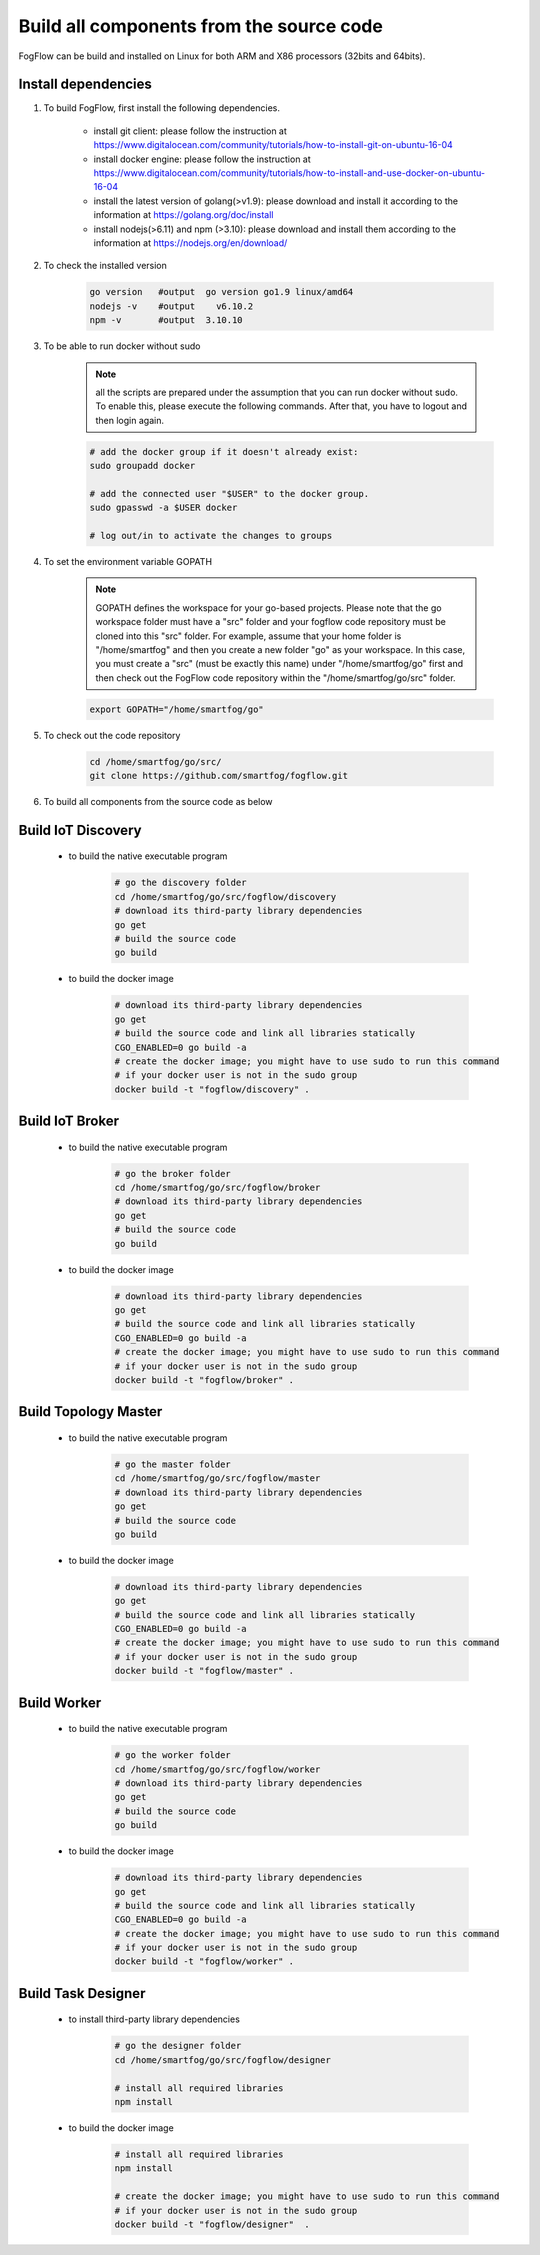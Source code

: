 Build all components from the source code
=========================================

FogFlow can be build and installed on Linux for both ARM and X86 processors (32bits and 64bits). 

Install dependencies
--------------------

#. To build FogFlow, first install the following dependencies.

	- install git client: please follow the instruction at https://www.digitalocean.com/community/tutorials/how-to-install-git-on-ubuntu-16-04
	
	- install docker engine: please follow the instruction at https://www.digitalocean.com/community/tutorials/how-to-install-and-use-docker-on-ubuntu-16-04

	- install the latest version of golang(>v1.9): please download and install it according to the information at https://golang.org/doc/install

	- install nodejs(>6.11) and npm (>3.10): please download and install them according to the information at https://nodejs.org/en/download/


#. To check the installed version


	.. code-block:: bash

		go version   #output  go version go1.9 linux/amd64 
  		nodejs -v    #output 	v6.10.2
  		npm -v       #output  3.10.10

#. To be able to run docker without sudo


	.. note:: all the scripts are prepared under the assumption that you can run docker without sudo. To enable this, please execute the following 
	   commands. After that, you have to logout and then login again.

	.. code-block:: bash	

		# add the docker group if it doesn't already exist:
		sudo groupadd docker
		
		# add the connected user "$USER" to the docker group.
		sudo gpasswd -a $USER docker
		
		# log out/in to activate the changes to groups


#. To set the environment variable GOPATH


	.. note:: GOPATH defines the workspace for your go-based projects. Please note that the go workspace folder must have a "src" folder and your fogflow code repository must be cloned into this "src" folder. 
		For example, assume that your home folder is "/home/smartfog" and then you create a new folder "go" as your workspace. 
		In this case, you must create a "src" (must be exactly this name) under "/home/smartfog/go" first 
		and then check out the FogFlow code repository within the "/home/smartfog/go/src" folder.

	.. code-block:: bash	

		export GOPATH="/home/smartfog/go"


#. To check out the code repository

	.. code-block:: bash	
		
		cd /home/smartfog/go/src/	
		git clone https://github.com/smartfog/fogflow.git
		
		
#. To build all components from the source code as below


Build IoT Discovery
------------------------

	- to build the native executable program
	
		.. code-block:: bash	
			
			# go the discovery folder
			cd /home/smartfog/go/src/fogflow/discovery
			# download its third-party library dependencies
			go get
			# build the source code
			go build
	
	- to build the docker image

		.. code-block:: bash			
		
			# download its third-party library dependencies
			go get
			# build the source code and link all libraries statically
			CGO_ENABLED=0 go build -a
			# create the docker image; you might have to use sudo to run this command 
			# if your docker user is not in the sudo group
			docker build -t "fogflow/discovery" .			
		
			
Build IoT Broker
--------------------------

	- to build the native executable program
	
		.. code-block:: bash	
			
			# go the broker folder
			cd /home/smartfog/go/src/fogflow/broker
			# download its third-party library dependencies
			go get
			# build the source code
			go build
	
	- to build the docker image
		
		.. code-block:: bash			
				
			# download its third-party library dependencies
			go get
			# build the source code and link all libraries statically
			CGO_ENABLED=0 go build -a
			# create the docker image; you might have to use sudo to run this command 
			# if your docker user is not in the sudo group
			docker build -t "fogflow/broker" .			



Build Topology Master
--------------------------

	- to build the native executable program
	
		.. code-block:: bash	
			
			# go the master folder
			cd /home/smartfog/go/src/fogflow/master
			# download its third-party library dependencies
			go get
			# build the source code
			go build
	
	- to build the docker image
		
		.. code-block:: bash							
		
			# download its third-party library dependencies
			go get
			# build the source code and link all libraries statically
			CGO_ENABLED=0 go build -a
			# create the docker image; you might have to use sudo to run this command 
			# if your docker user is not in the sudo group
			docker build -t "fogflow/master" .			



Build Worker
--------------------------

	- to build the native executable program
	
		.. code-block:: bash	
			
			# go the worker folder
			cd /home/smartfog/go/src/fogflow/worker
			# download its third-party library dependencies
			go get
			# build the source code
			go build
	
	- to build the docker image
		
		.. code-block:: bash	
			
			# download its third-party library dependencies
			go get
			# build the source code and link all libraries statically
			CGO_ENABLED=0 go build -a
			# create the docker image; you might have to use sudo to run this command 
			# if your docker user is not in the sudo group
			docker build -t "fogflow/worker" .			


Build Task Designer
--------------------------

	- to install third-party library dependencies
	
		.. code-block:: bash	
			
			# go the designer folder
			cd /home/smartfog/go/src/fogflow/designer
			
			# install all required libraries
			npm install
	
	- to build the docker image
		
		.. code-block:: bash	

			# install all required libraries
			npm install
			
			# create the docker image; you might have to use sudo to run this command 
			# if your docker user is not in the sudo group
			docker build -t "fogflow/designer"  .





